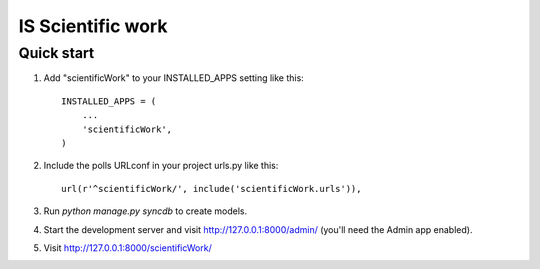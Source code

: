 =====
IS Scientific work
=====

Quick start
-----------

1. Add "scientificWork" to your INSTALLED_APPS setting like this::

      INSTALLED_APPS = (
          ...
          'scientificWork',
      )

2. Include the polls URLconf in your project urls.py like this::

      url(r'^scientificWork/', include('scientificWork.urls')),

3. Run `python manage.py syncdb` to create models.

4. Start the development server and visit http://127.0.0.1:8000/admin/ (you'll need the Admin app enabled).

5. Visit http://127.0.0.1:8000/scientificWork/